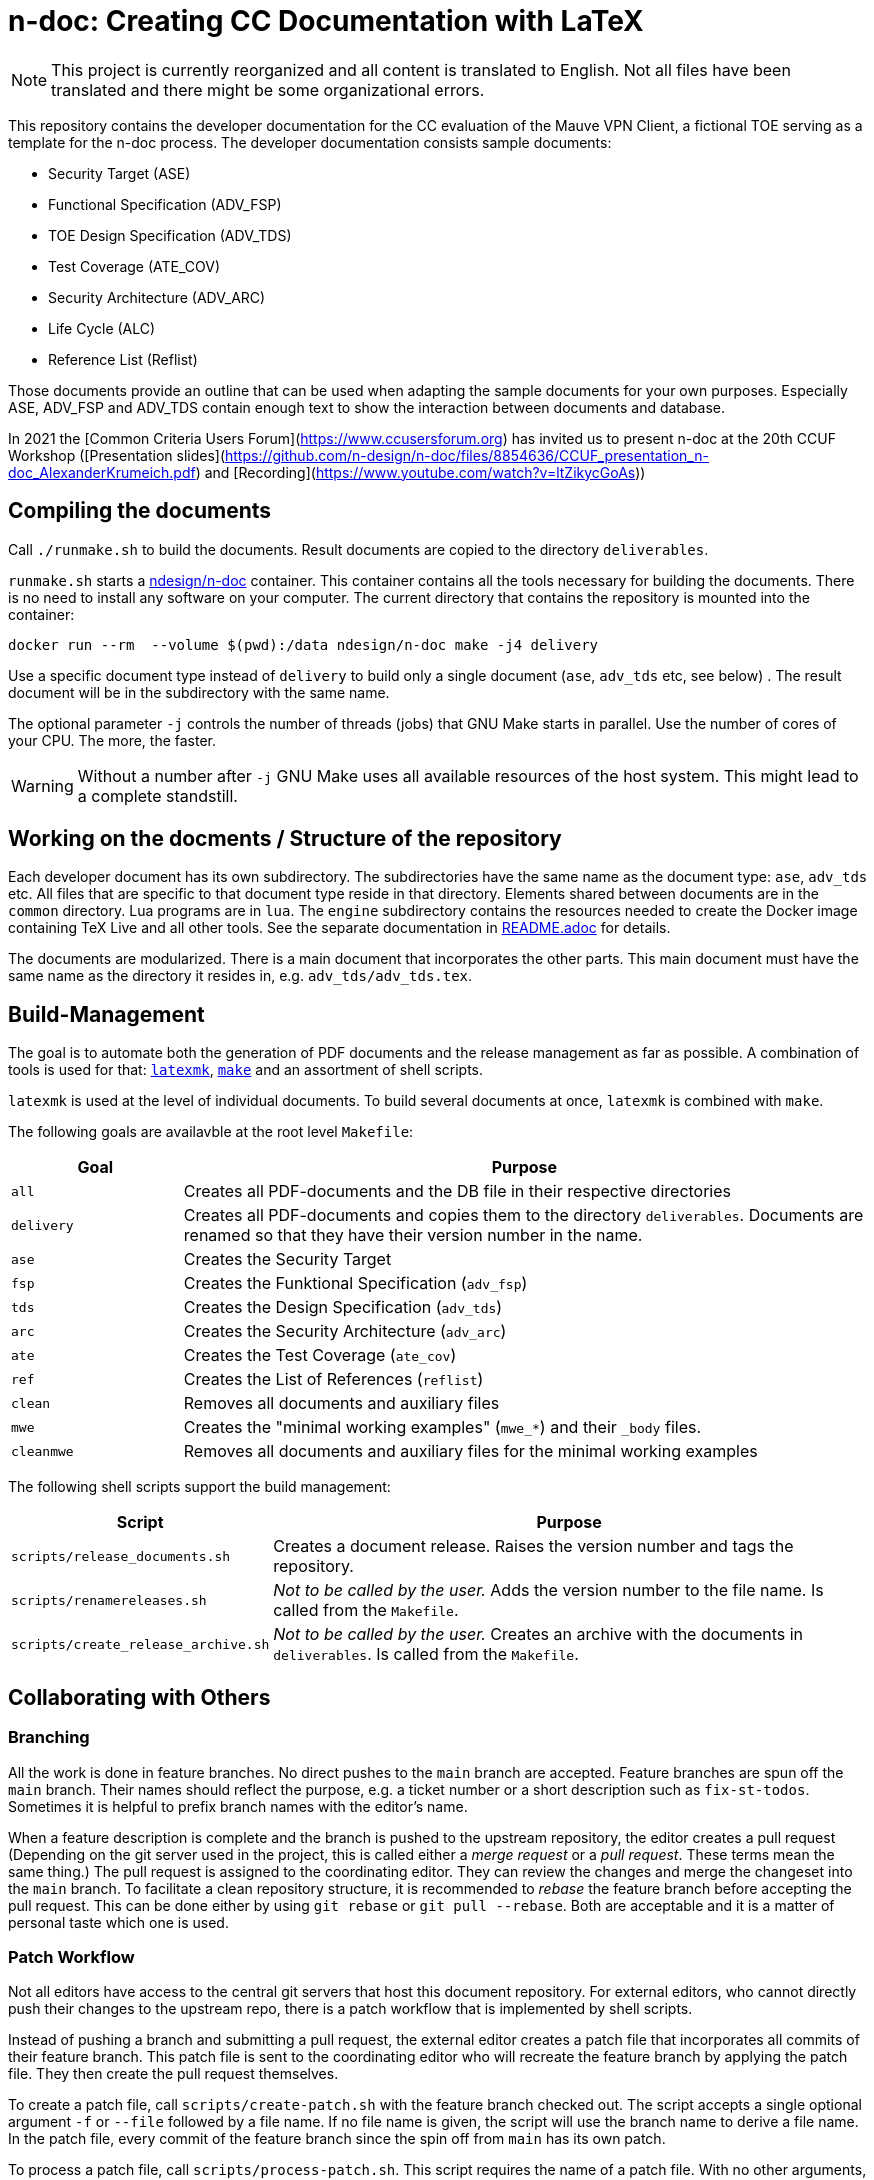 :icons: font
:experimental:

= n-doc: Creating CC Documentation with LaTeX

NOTE: This project is currently reorganized and all content is translated to
English. Not all files have been translated and there might be some
organizational errors.

This repository contains the developer documentation for the CC evaluation of
the Mauve VPN Client, a fictional TOE serving as a template for the
n-doc process. The developer documentation consists sample documents:

* Security Target (ASE)

* Functional Specification (ADV_FSP)

* TOE Design Specification (ADV_TDS)

* Test Coverage (ATE_COV)

* Security Architecture (ADV_ARC)

* Life Cycle (ALC)

* Reference List (Reflist)

Those documents provide an outline that can be used when adapting the sample
documents for your own purposes. Especially ASE, ADV_FSP and ADV_TDS contain
enough text to show the interaction between documents and database.

In 2021 the [Common Criteria Users Forum](https://www.ccusersforum.org) has
invited us to present n-doc at the 20th CCUF Workshop ([Presentation
slides](https://github.com/n-design/n-doc/files/8854636/CCUF_presentation_n-doc_AlexanderKrumeich.pdf)
and [Recording](https://www.youtube.com/watch?v=ltZikycGoAs))


== Compiling the documents

Call `./runmake.sh` to build the documents. Result documents are copied
  to the directory `deliverables`.

`runmake.sh` starts a
link:https://hub.docker.com/repository/docker/ndesign/n-doc[ndesign/n-doc]
container. This container contains all the tools necessary for building the
documents. There is no need to install any software on your computer. The
current directory that contains the repository is mounted into the container:

----
docker run --rm  --volume $(pwd):/data ndesign/n-doc make -j4 delivery
----

Use a specific document type instead of `delivery` to build only a single
document (`ase`, `adv_tds` etc, see below) . The result document will be in the
subdirectory with the same name.

The optional parameter `-j` controls the number of threads  (jobs) that GNU Make
starts in parallel. Use the number of cores of your CPU. The more, the faster.

WARNING: Without a number after `-j` GNU Make uses all available resources of
the host system. This might lead to a complete standstill.


== Working on the docments / Structure of the repository

Each developer document has its own subdirectory. The subdirectories have the
same name as the document type: `ase`, `adv_tds` etc. All files that are
specific to that document type reside in that directory. Elements shared between
documents are in the `common` directory. Lua programs are in `lua`. The
`engine` subdirectory contains the resources needed to create the Docker image
containing TeX Live and all other tools. See the separate documentation in
link:engine/README.adoc[README.adoc] for details.

The documents are modularized. There is a main document that incorporates the
other parts. This main document must have the same name as the directory it
resides in, e.g. `adv_tds/adv_tds.tex`.

== Build-Management

The goal is to automate both the generation of PDF documents and the release
management as far as possible. A combination of tools is used for that:
link:http://personal.psu.edu/jcc8/software/latexmk-jcc/[`latexmk`],
link:https://www.gnu.org/software/make/[`make`] and an assortment of shell
scripts.

`latexmk` is used at the level of individual documents. To build several
documents at once, `latexmk` is combined with `make`.

The following goals are availavble at the root level `Makefile`:

[cols="1,4", options="header"]
|===
| Goal      | Purpose

| `all`      | Creates all PDF-documents and the DB file in their respective directories

| `delivery` | Creates all PDF-documents and copies them to the directory `deliverables`. Documents are renamed so that they have their version number in the name.

| `ase`  | Creates the Security Target 

| `fsp` | Creates the  Funktional Specification (`adv_fsp`)

| `tds` | Creates the  Design Specification (`adv_tds`)

| `arc` | Creates the  Security Architecture (`adv_arc`)

| `ate` | Creates the  Test Coverage (`ate_cov`) 

| `ref` | Creates the  List of References (`reflist`)

| `clean` | Removes all documents and auxiliary files

| `mwe` | Creates the "minimal working examples" (`mwe_*`) and their `_body` files.

| `cleanmwe` | Removes all documents and auxiliary files for the minimal working examples

|===

The following shell scripts support the build management:

[cols="1,4", options="header"]
|===
| Script | Purpose

| `scripts/release_documents.sh` | Creates a document release. Raises the version number and tags the repository.

| `scripts/renamereleases.sh` | _Not to be called by the user._ Adds the version number to the file name. Is called from the  `Makefile`.

| `scripts/create_release_archive.sh` | _Not to be called by the user._ Creates an archive with the documents in `deliverables`. Is called from the  `Makefile`.

|===


== Collaborating with Others

=== Branching

All the work is done in feature branches. No direct pushes to the `main` branch
are accepted. Feature branches are spun off the `main` branch. Their names
should reflect the purpose, e.g. a ticket number or a short description such as
`fix-st-todos`. Sometimes it is helpful to prefix branch names with the editor's
name.

When a feature description is complete and the branch is pushed to the upstream
repository, the editor creates a pull request (Depending on the git server used
in the project, this is called either a _merge request_ or a _pull
request_. These terms mean the same thing.) The pull request is assigned to the
coordinating editor. They can review the changes and merge the changeset into
the `main` branch. To facilitate a clean repository structure, it is recommended
to _rebase_ the feature branch before accepting the pull request. This can be
done either by using `git rebase` or `git pull --rebase`. Both are acceptable
and it is a matter of personal taste which one is used.

=== Patch Workflow

Not all editors have access to the central git servers that host this document
repository. For external editors, who cannot directly push their changes to the
upstream repo, there is a patch workflow that is implemented by shell scripts.

Instead of pushing a branch and submitting a pull request, the external editor
creates a patch file that incorporates all commits of their feature branch. This
patch file is sent to the coordinating editor who will recreate the feature
branch by applying the patch file. They then create the pull request themselves.

To create a patch file, call `scripts/create-patch.sh` with the feature branch
 checked out. The script accepts a single optional argument `-f` or `--file`
 followed by a file name. If no file name is given, the script will use the
 branch name to derive a file name. In the patch file, every commit of the
 feature branch since the spin off from `main` has its own patch.

To process a patch file, call `scripts/process-patch.sh`. This script requires
the name of a patch file. With no other arguments, the script checks whether the
patch file can be applied to the `main` branch. It will also print the names of
the files that are modified by each commit in the patch file.

If called with `-a` (or `--apply`) the patch file is not only verified, but also
applied to the repository. A feature branch is created, the script derives the
branch name from the name of the patch file. The script can optionally be called
with the `-b` switch followed by a branch name.

It makes no sense to check commit the patch files. Files with the extension
`*.patch` are ignored in the `.gitignore` file.


== Release Management

Creating releases is described in a link:documentation/creating-releases.adoc[separate document].

== Minimal Working Examples

The directories `mwe_tds`, `mwe_st`, `mwe_fsp` and `mwe_arc` contain
documents that serve as __Minimal Working Examples__ (MWE, as is common at
link:https://tex.stackexchange.com/[TeX Stackexchange]). They provide the same
macros as their "bigger" counterparts and serve as test environments for
reproducing bugs or developing smaller chapters that are quicker to compile than
the ADV documents themselves. The main documents `mwe_tds/mwe_tds.tex`,
`mwe_st/mwe_st.tex` and `mwe_fsp/mwe_fsp.tex` should not be
modified. Instead, create a file `mwe_<documenttype>_body.tex` that can be
freely edited. This `_body` file is ignored by git so that there are no merge
conflicts that result from experiments. The make goal `make mwe` creates
`_body` files for all MWE-types.


